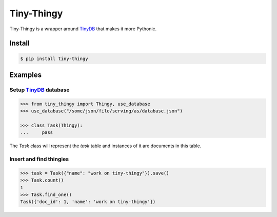 Tiny-Thingy
###########

Tiny-Thingy is a wrapper around TinyDB_ that makes it more Pythonic.

Install
=======

.. code-block:: sh

    $ pip install tiny-thingy

Examples
========

Setup TinyDB_ database
~~~~~~~~~~~~~~~~~~~~~~

.. code-block:: python

    >>> from tiny_thingy import Thingy, use_database
    >>> use_database("/some/json/file/serving/as/database.json")

    >>> class Task(Thingy):
    ...     pass

The *Task* class will represent the *task* table and instances of it are
documents in this table.

Insert and find thingies
~~~~~~~~~~~~~~~~~~~~~~~~

.. code-block:: python

    >>> task = Task({"name": "work on tiny-thingy"}).save()
    >>> Task.count()
    1
    >>> Task.find_one()
    Task({'doc_id': 1, 'name': 'work on tiny-thingy'})

.. _tinyDB: https://github.com/msiemens/tinydb
